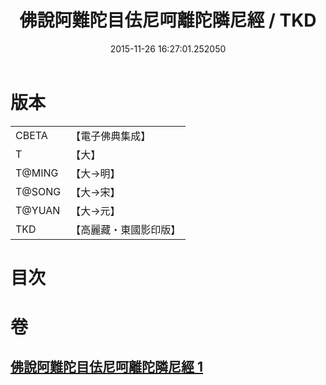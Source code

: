 #+TITLE: 佛說阿難陀目佉尼呵離陀隣尼經 / TKD
#+DATE: 2015-11-26 16:27:01.252050
* 版本
 |     CBETA|【電子佛典集成】|
 |         T|【大】     |
 |    T@MING|【大→明】   |
 |    T@SONG|【大→宋】   |
 |    T@YUAN|【大→元】   |
 |       TKD|【高麗藏・東國影印版】|

* 目次
* 卷
** [[file:KR6j0208_001.txt][佛說阿難陀目佉尼呵離陀隣尼經 1]]
